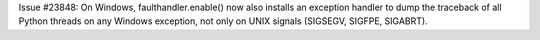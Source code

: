 Issue #23848: On Windows, faulthandler.enable() now also installs an
exception handler to dump the traceback of all Python threads on any Windows
exception, not only on UNIX signals (SIGSEGV, SIGFPE, SIGABRT).